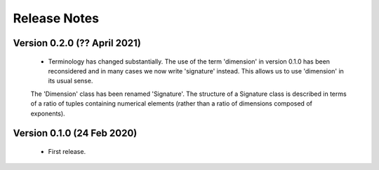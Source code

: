 =============
Release Notes
=============

Version 0.2.0 (?? April 2021)
=============================

    * Terminology has changed substantially. The use of the term 'dimension' in version 0.1.0 has been reconsidered and in many cases we now write 'signature' instead. This allows us to use 'dimension' in its usual sense. 
    
    The 'Dimension' class  has been renamed 'Signature'. The structure of a Signature class is described in terms of a ratio of tuples containing numerical elements (rather than a ratio of dimensions composed of exponents).   
    
    

Version 0.1.0 (24 Feb 2020)
===========================

    * First release.
    
    
    
    
    

